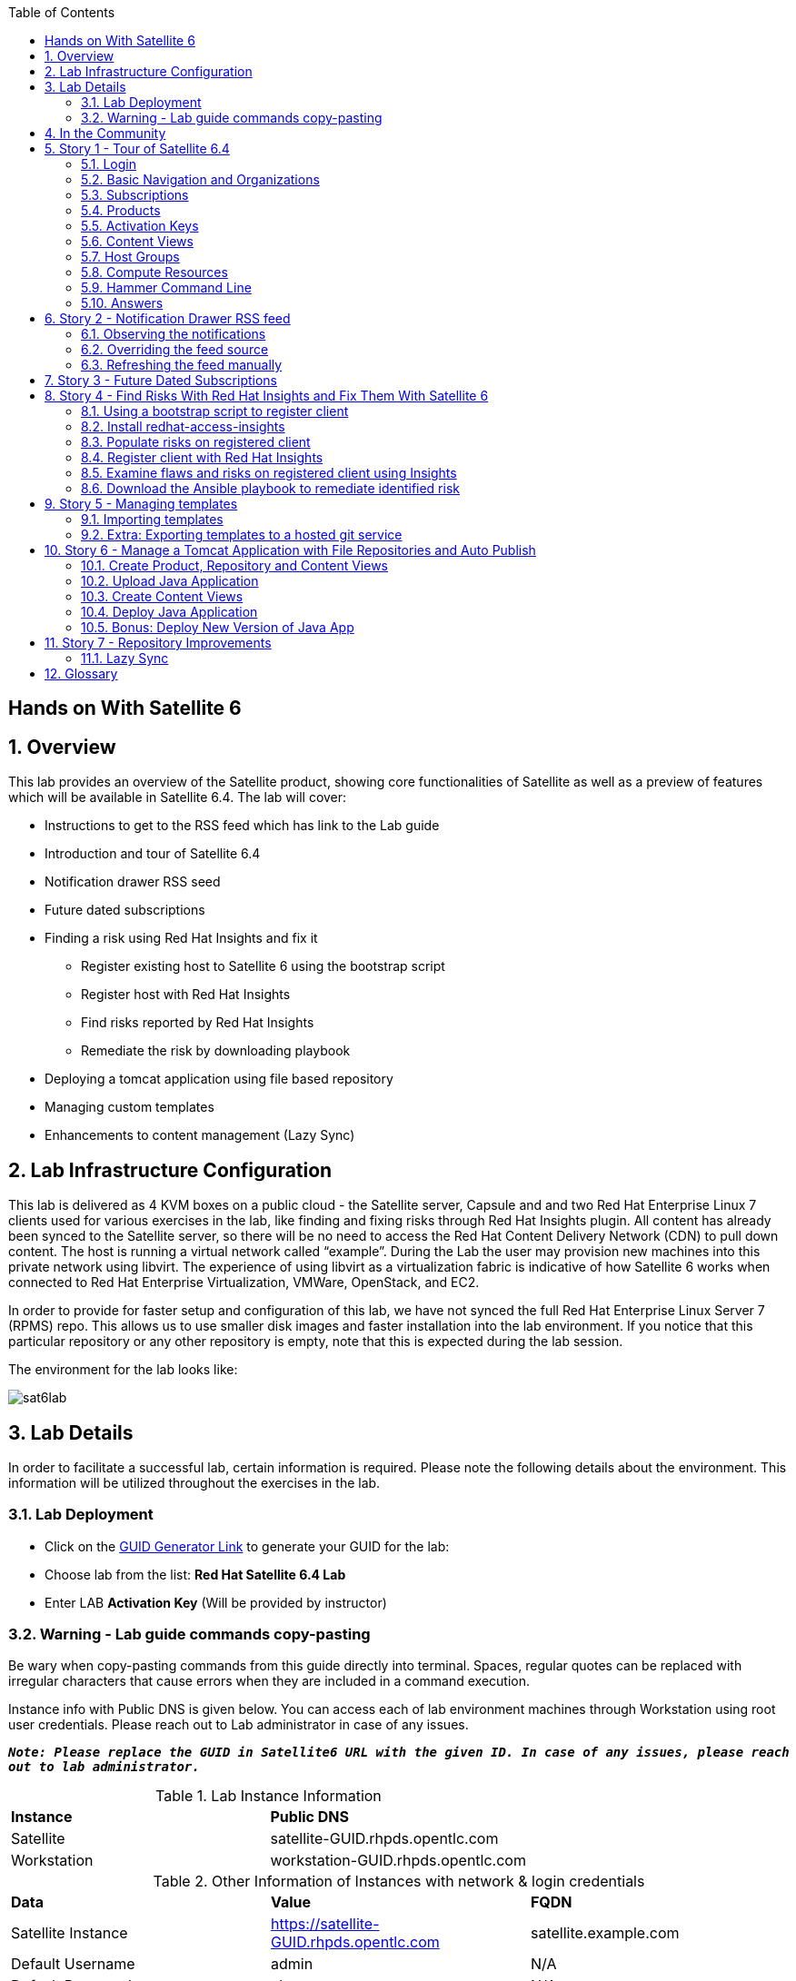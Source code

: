 :scrollbar:
:data-uri:
:toc2:



== Hands on With Satellite 6

:numbered:

== Overview

This lab provides an overview of the Satellite product, showing core functionalities of Satellite as well as a preview of features which will be available in Satellite 6.4. The lab will cover:

* Instructions to get to the RSS feed which has link to the Lab guide
* Introduction and tour of Satellite 6.4
* Notification drawer RSS seed
* Future dated subscriptions
* Finding a risk using Red Hat Insights and fix it
** Register existing host to Satellite 6 using the bootstrap script
** Register host with Red Hat Insights
** Find risks reported by Red Hat Insights
** Remediate the risk by downloading playbook
* Deploying a tomcat application using file based repository
* Managing custom templates
* Enhancements to content management (Lazy Sync)

== Lab Infrastructure Configuration

This lab is delivered as 4 KVM boxes on a public cloud - the Satellite server, Capsule and and two Red Hat Enterprise Linux 7 clients used for various exercises in the lab, like finding and fixing risks through Red Hat Insights plugin. All content has already been synced to the Satellite server, so there will be no need to access the Red Hat Content Delivery Network (CDN) to pull down content. The host is running a virtual network called “example”. During the Lab the user may provision new machines into this private network using libvirt. The experience of using libvirt as a virtualization fabric is indicative of how Satellite 6 works when connected to Red Hat Enterprise Virtualization, VMWare, OpenStack, and EC2.

In order to provide for faster setup and configuration of this lab, we have not synced the full Red Hat Enterprise Linux Server 7 (RPMS) repo.  This allows us to use smaller disk images and faster installation into the lab environment.  If you notice that this particular repository or any other repository is empty, note that this is expected during the lab session.

The environment for the lab looks like:


image:./images/sat6lab.png[]


== Lab Details

In order to facilitate a successful lab, certain information is required. Please note the following details about the environment. This information will be utilized throughout the exercises in the lab.

=== Lab Deployment

* Click on the https://www.opentlc.com/gg/gg.cgi?profile=generic_emea_sa_zparys[GUID Generator Link] to generate your GUID for the lab:

* Choose lab from the list: *Red Hat Satellite 6.4 Lab*

* Enter LAB *Activation Key* (Will be provided by instructor)


=== Warning - Lab guide commands copy-pasting

Be wary when copy-pasting commands from this guide directly into terminal. Spaces, regular quotes can be replaced with irregular characters that cause errors when they are included in a command execution.

Instance info with Public DNS is given below.
You can access each of lab environment machines through Workstation using root user credentials. Please reach out to Lab administrator in case of any issues.

`*_Note: Please replace the GUID in Satellite6 URL with the given ID. In case of any issues, please reach out to lab administrator._*`

.Lab Instance Information
|==========
|*Instance* |*Public DNS*
|Satellite   |satellite-GUID.rhpds.opentlc.com
|Workstation |workstation-GUID.rhpds.opentlc.com
|==========


.Other Information of Instances with network & login credentials
|============================
|*Data*                     |*Value*                                                     |*FQDN*
|Satellite Instance         |https://satellite-GUID.rhpds.opentlc.com                    |satellite.example.com
|Default Username           |admin                                                       |N/A
|Default Password           |changeme                                                    |N/A
|Organization               |Default Organization                                        |N/A
|Satellite Private IP       |10.0.0.5                                                    |satellite.example.com
|Bridge on Satellite        |192.168.73.1                                                |satellite.example.com
|Bridge on Capsule          |192.168.110.1                                               |capsule.example.com
|All root passwords         |r3dh4t1!                                                    |N/A
|Capsule Private IP         |10.0.0.4                                                    |capsule.example.com
|Bootstrap Client Private IP|10.0.0.6                                                    |rhaiclient.example.com
|Tomcat Client              |10.0.0.3                                                    |tomcatclient.example.com
|============================

== In the Community

If you would like to keep up to date with the latest development, or if you would like to submit a patch, please come find us in the community.

* Websites:
** http://www.theforeman.org/[^]
** https://theforeman.org/plugins[^]
** http://www.pulpproject.org/[^]
** http://candlepinproject.org/[^]
* Community Events and Discussions
** http://theforeman.org/events[^]
** https://community.theforeman.org[^]
* IRC: #theforeman on freenode

== Story 1 - Tour of Satellite 6.4

The first story is not really a user story, but rather a tour of Satellite 6.4. If you are familiar with Satellite 6 you can continue to Story 2, though Satellite 6.4 does include a change to the user interface which will be new for all users. The user will be given small exercises to do, but the real goal of this story is to understand the major components of Satellite 6.4 and to view the pre-populated data for the lab.

`Note: The answers to the excercises are at the end of this story, so write down your answers and check your work at the end`

=== Login

Log in to the Satellite 6.4 Server at *https://satellite-GUID.rhpds.opentlc.com* using the provided credentials [admin/changeme]. ( Note: please update the GUID as given to you or contact Lab administrator) This is an administrator account, which is similar to the “Site Admin” role in Satellite 5. Satellite 6 has a robust Role Based Access Control (RBAC) system which controls what actions users can take, and the resources (e.g. organizations) which they can access. For the sake of simplicity in this lab, only the admin account will be used.

=== Basic Navigation and Organizations

When you login, you are presented with a set of menus on left side as vertical menu navigation.

image:./images/dashboard.png[1500px,1150px]

Please make sure _Default Organization_ is selected when you login to UI. It can be selected through Organization switcher _Any Context_ from top left dropdown

==== The top menus have the following functions:

|===================================
|*Menu Item*                         |*Description*
|Org Switcher / Default Organization|This is the organization and location switcher, and lets the user select the current Organization and Location which is being managed. Satellite 6 is a multi tenant solution, and this selector which is always at the top of the screen tells the user the current organization and location. For this lab, the organization to use is named “Default Organization” and the location setting will remain “Any Location”. If the context is not “Default Organization” then select the organization by going to Org Switcher >> Any Organization >> Default Organization.
|Notification Drawer               | The notification drawer shows recent events in Satellite as well as the contents of an RSS feed.
|Admin User                        |This is the user control, which lets users edit their own information.
|===================================

==== The vertical menus have the following functions:

|===================================
|*Menu Item*                         |*Description*
|Monitor                           |Summary Dashboards and Reports are grouped here.
|Content                           |Features around Content Management are grouped here. This includes Subscriptions, Lifecycle Environments, Products, Repositories, Content Views, Errata, and Activation Keys.
|Containers                        |Container management features are here.
|Hosts                             |System Inventory and Provisioning Configuration tools are grouped here.
|Configure                         |General Configuration Data is setup here, including Host Groups, Puppet and Ansible data.
|Infrastructure                    |How Satellite 6 interacts with the environment is managed through these menus.
|Insights                  |An interface into the Red Hat Insights tool is embedded into Satellite 6, and can be accessed here.
|Administer                        |Advanced configuration such as Users, RBAC, and Settings are grouped here.
|===================================

=== Subscriptions

Satellite 6 delivers the Subscription Management functionality, which has been available via the Customer Portal. With this feature, users have complete visibility into the subscriptions that an account has, the duration the subscription is active, and the service level.

Users can access the Subscription Functionality at *Content >> Red Hat Subscriptions*. You will see several Red Hat Products.

==== Exercise: Subscriptions

What is the support level and contract number for the _Red Hat Satellite Infrastructure Subscription_ Subscription?

=== Products

Satellite 6 models content as Products. Products are collections of repositories which are managed together. With this feature, users can create custom products for applications and layer these on top of Red Hat Provided Products.

Users can access the Product Functionality at *Content >> Products*. You will see several Red Hat Products. You can create your own custom products, but this will not be done in this lab.

For the sake of the image size, much of the Red Hat Enterprise Linux content has not been synchronized to the Satellite.

==== Exercise: Products

How many packages are contained in the _Red Hat Enterprise Linux 7 Server Kickstart x86_64 7Server_ repository?

=== Activation Keys

Satellite 6 provides Activation Keys which allow users to define properties that may be applied to machines that are registered using the key. This includes properties like lifecycle environment, content view, subscriptions, enabling repositories and host collections.

Users can access Activation Keys at *Content >> Activation Keys*.  You will see some Activation Keys that have already been created, and you could create your own Activation Keys from this menu, but that will not be done in this lab.

=== Content Views

Satellite 6 allows users to define rules for creating snapshots of content. These snapshots are called Content Views. These views can be promoted across Lifecycle Environments to provide a controlled deployment model where different machines are updated based on different schedules. For customers who do not wish to use content views, the Library contains a default content view with the latest version of all content.

The Lab starts with a single content view, RHEL 7 SOE, representing a simple RHEL Standard Operating Environment (SOE) based on RHEL 7. Satellite 6 has built in access to minor releases of RHEL (e.g. 7) and robust filters which will allow users to make highly specialized content views. Users can access the Content View Functionality at *Content >> Content Views*.

==== Exercise: Content Views

How many Packages are contained in Version 9.0 of the _RHEL 7 SOE_ Content View?

=== Host Groups

Host Groups are recipes for systems, describing how the system should be provisioned. When deploying the host into a location either on bare metal or in your hybrid cloud, Satellite 6 will have all the information required to create the machine.

==== Exercise: Host Groups

Create a new hostgroup by following settings and make sure to set the default root password, activation key.

. Go to *Configure >> Host groups*.
. Create a hostgroup with the name *RHEL 7 SOE* by completing the following steps:
.. Click *Create Host Group*.
.. In the *Name* field enter the name *RHEL 7 SOE*
.. In the *Lifcycle envrionment* dropdown select *Library*
.. In the *Content View* dropdown select *RHEL 7 SOE*
.. In the *Content Source* dropdown select *satellite.example.com*
. Select the *Network* tab
.. In the *Domain* dropdown select *example.com*
. Select the *Operating System* Tab
.. In the *Architecture* dropdown select *x86_64*
.. In the *Operating System* dropdown select *RedHat 7.5*
.. In the *Partition table* dropdown select *Kickstart default*
.. In the *Root Pass* field type the root password *changeme*
. Select the *Activation Keys* Tab
.. Click the *Activation Keys* field and type *ak-rhel-7*
. Click *Submit*

=== Compute Resources

Satellite 6 supports the Hybrid Cloud model by allowing users to provision machines onto both bare metal machines and onto cloud fabrics such as EC2, OpenStack, RHEV-M, VMWare etc. Compute Resources model the connection between Satellite 6 and the fabric.

==== Exercise: Compute Resources


. Go to *Infrastructure >> Compute resources*
. Click *Edit* on the row for the compute resource named *libvirt*
. Click the *Test Connection* button
. Notice the *Test Connection was successful* message
. Click *Submit*


=== Hammer Command Line

Satellite 6 ships with a full command line tool called hammer. The goal of the command line tool is that anything done via the UI can be done via the CLI. The CLI exposes the REST API, which can be used for richer integration into a user’s environment.

==== Exercise: List the organizations


SSH to the Satellite lab vm:

----
# ssh satellite-GUID.rhpds.opentlc.com
----

*_Note: Private ssh-key is already placed on your provided laptop_*

Execute the following command:

----
# sudo su -
# hammer organization list
----

The output from the hammer command lists the organizations present in your Satellite environment.

==== Exercise: List the roles in the hammer shell

Hammer comes with a shell which can be used to run multiple hammer commands

If you are not already logged in from a previous exercise, ssh in to the Satellite lab vm:

----
# ssh satellite-GUID.rhpds.opentlc.com
----

Execute the following commands:

----
# hammer -u admin -p changeme shell
 hammer> role list
 hammer> role filters --id 1
 hammer> exit
----

This shows how you can use the hammer shell to run multiple hammer commands.
The output of this hammer commands lists the availble user roles in Satellite.

==== Exercise: Export the subscriptions to a CSV file.

Hammer comes with an ability to export items in a csv format which then can be imported into any software that can read csv files.

If you are not already logged in from a previous exercise, ssh in to the Satellite lab vm:

----
# ssh satellite-GUID.rhpds.opentlc.com
# sudo su -
----

Execute the following command to export the list to a file:

----
# hammer --csv subscription list --organization-label Default_Organization > subscriptions.csv
----

If you now perform a directory listing you will see that the subscriptions.csv file is listed.
This file can now be used in any other software that reads .csv files to show all of the subscriptions available in the Default Organization.

=== Answers

.Here are the answers to the exercises above

|==============
|*Exercise*     |*Answer*
|Subscriptions|Support Level: Premium, Contract Number: 11528762. Go to Content >> Red Hat Subscriptions.
|Products     |5099. Go to Content >> Products >> Red Hat Enterprise Linux Server >> Repositories.
|Content Views|37593. Go to Content >> Content Views >> RHEL 7 SOE.
|==============

== Story 2 - Notification Drawer RSS feed

Among new features in Satellite 6.4 is the ability to pull a RSS feed and display it to the users via the notification drawer. By default, the feed contains links to posts on the Red Hat Satellite blog and is refreshed twice a day.

=== Observing the notifications

To see the newest items from the RSS feed, follow these steps:

- Log in to the Satellite
- Open the notification drawer in the upper right (shaped like a bell)
- In case there is no *Community* item, log into the Satellite over SSH and run the following command to make it appear again.

----
FOREMAN_RSS_LATEST_POSTS=3 FOREMAN_RSS_FORCE_REPOST=true foreman-rake rss:create_notifications
----

- Expand the *Community* item
- Click the three dots on the right then click Open to read the latest blog post.

=== Overriding the feed source

In a real world deployment this mechanism could be used for example by administrator of Satellite to deliver messages about the instance to its users. Given the lab's short life span, where maintenance wouldn't make sense, we prepared a RSS feed containing items about various things related to the lab and to Red Hat Summit. Let’s reconfigure the Satellite to pull from this custom feed.

- Navigate to *Administer* -> *Settings*
- Select the *Notifications* tab
- Change the value of *RSS URL* to `https://satellite.example.com/pub/atom.xml` by clicking the edit button (shaped like a pencil), overwriting the existing URL with the custom URL, and clicking the check box to accept the changes.

=== Refreshing the feed manually
By default the RSS feed is refreshed twice a day. To force the refresh and actually see it is working, log into the Satellite over SSH and run the following command as root:

----
# FOREMAN_RSS_LATEST_POSTS=3 foreman-rake rss:create_notifications
----

The notification drawer should now be populated with new information. This can be easily verified by following the steps described earlier.

- Open the notification drawer in the upper right (shaped like a bell)
- Expand the *Community* item
- Review the information from the RSS feed

== Story 3 - Future Dated Subscriptions
// Prerequisites
// - manifest must have current and future subs
// - manifest must be imported into satellite
// - client has to be registered to Satellite and set to consume the currently valid subs

Satellite allows importing content from Red Hat's Content Delivery Network, which can then be consumed by client machines. In order to do so, Satellite needs to know what product subscriptions are available so it can use the products' repositories. This is done by importing a subscription manifest into the Satellite.

Among the new features in Satellite 6.3 is the ability to import subscriptions with future dates into Satellite. In previous versions of Satellite, subscriptions that were purchased, but not yet active were unable to be added to a subscription manifest. The future dated subscriptions feature allows an administrator to attach "not-yet-valid" subscriptions to hosts, before their current subscriptions expire.

In the lab, the *tomcatclient.example.com* machine is consuming a subscription `Red Hat Enterprise Linux Server with Smart Management, Premium (Physical or Virtual Nodes)`. To find out when the subscription is going to expire, navigate to *Hosts* -> *Content Hosts*, select the tomcatclient host, select the *Subscriptions* > *Subscriptions* tab and take a look at the *Expires* column.

Alternatively you can use a hammer command to get a list of the subscriptions in use.

----
# hammer subscription list --organization "Default Organization"
----

When running the hammer command look at the *End Date* column.

There is a future dated subscription included in the lab's manifest. In ideal situation the future dated subscription would start shortly after the first one expires to ensure the client host would not be denied updates in case its subscription expires. In general it is a good idea to attach a future dated subscription to the hosts some time before their current subscriptions expire.

The workflow for attaching future dated subscriptions is exactly the same as for attaching regular subscriptions.

- Navigate to *Hosts* -> *Content Hosts*
- Select the tomcatclient host where you will attach the future subscription
- Click *Subscriptions* > *Subscriptions*
- Click the *Add* tab
- Check the box to the left of the subscription you want to attach. In this case it is the one marked (future).
- Click *Add Selected*
- Return to the *List/Remove* tab and you will see the future subscription listed and ready for use.

To do the same thing using hammer, perform the following when logged on to the Satellite server via SSH.
----
# hammer host subscription attach \
         --host $HOST_NAME \
         --subscription-id $SUB_ID
----

To ensure everything works log into the client machine over SSH and use `subscription-manager` to query information about attached subscriptions. Search for *Status Details* key in the output. In there you should be able to see two subscriptions, one with "Subscription is current" and one with "Subscription has not begun" details.

----
# ssh tomcatclient-GUID.rhpds.opentlc.com
# sudo su
# subscription-manager refresh
# subscription-manager list --consumed
----

Looking through the list of subscriptions you will see the future dated subscription that you added listed with the Status detail: Subscription has not begun

== Story 4 - Find Risks With Red Hat Insights and Fix Them With Satellite 6

Red Hat Insights provides ongoing, in-depth analysis of a customer's IT infrastructure and compares this information against our constantly expanding knowledge base to identify key risks and vulnerabilities in four areas that are critical to IT optimization: performance, availability, stability, and security. Any critical issues requiring attention are clearly displayed and prioritized by the level of risk to the environment. Tailored resolution steps are provided to help the IT organization quickly and confidently respond to critical issues. Insights also ​ automates IT remediation of Insights findings through Ansible, Ansible Tower, and Red Hat Satellite. In this section, we'll demonstrate how a user of Satellite can identify risks using Insights, and easily address them using simple workflows within Satellite

Please make sure Red Hat Insights Service is enabled by navigating to the *Insights -> Manage*. If the service is not enabled, please click *Enable Service* and Save. Also, check Insights engine connection, *Status* should be *Connected*

=== Using a bootstrap script to register client

With Satellite 6, in addition to creating new hosts, you can  also easily bring existing hosts under Satellite’s wings. The **_Bootstrap script_** is used for this purpose. The two main use cases are:

. Migrate from RHN Classic or Satellite 5
. Register a new host that has not been previously registered with Red Hat Systems Management Platform

We will go through the latter use case in our lab. The bootstrap script is served from /pub directory on your Satellite server.

* Navigate to https://satellite-GUID.rhpds.opentlc.com/pub/[^] in your browser to verify.

ssh into a VM that will be bootstrapped:

----
# ssh rhaiclient-GUID.rhpds.opentlc.com
# sudo su -
----

*Download the script:*

----
# curl -O -k https://satellite.example.com/pub/bootstrap.py
----

Make the script executable:

----
# chmod +x bootstrap.py
----
Run the script with the help options to see all options that are available:

----
# ./bootstrap.py -h
----
Now let’s run the script:

----
# ./bootstrap.py -l admin -s capsule.example.com -o 'Default Organization' -L 'Default Location' -a ak-rhel-7 -g 'bootstrap' --unmanaged
----
Type in the admin’s password when prompted [changeme].

The bootstrap script will download the necessary packages, install the consumer RPM and run subscription-manager (with the user provided activation key) to register the system. Then it will set up the system with a proper Puppet configuration pointing to Satellite server.

By default, Satellite & Satellite Capsules require the administrator to approve the Puppet Certificate via the UI (via *Infrastructure -> Capsules -> Certificates*). The bootstrap script will wait indefinitely until this certificate is approved. However, in this lab, we've setup auto-signing so the Satellite/Capsule auto-approves the certificate when the client requests it. Once the bootstrap script is completed, follow the below steps

. Navigate to *Hosts -> All Hosts*
. Verify that the rhaiclient is connected to the correct hostgroup which is *bootstrap*
. Click on the host *rhaiclient.example.com* which takes you to the host details page.
. Click the *Content* button.
. Verify that your host is subscribed which is indicated by *Fully entitled* in the *Subscription Status* field.

=== Install redhat-access-insights

Once you have verified that the client is registered in your Satellite environment it is time to Install the redhat-access-insights client for risk reporting.

Install the Red Hat Insights client for reporting the flaws and risks to Satellite +
Login to your client machine *(rhaiclient-GUID.rhpds.opentlc.com)* using ssh:

If you are not already logged in from a previous task, ssh into rhaiclient.example.com:

----
# ssh rhaiclient-GUID.rhpds.opentlc.com
# sudo su -
----

Run the following command to refresh and install the Red Hat Insights client:

----
# yum install -y redhat-access-insights
----

=== Populate risks on registered client

We will simulate the risks by generating flaws in configuration files using _helper.sh_ script from the Satellite Server.
Download the helper.sh file to the rhaiclient by running the command:

----
# curl -O -k https://satellite.example.com/pub/helper.sh
----

Make the script executable:

----
# chmod +x helper.sh
----

Run the _helper.sh_ script on registered *rhaiclient.example.com* client.

----
# ./helper.sh
----

This script will setup the rhaiclient in your lab with several risks that Insights will detect once it is registered.

=== Register client with Red Hat Insights

Register the client with Insights on the Satellite server using below command:

----
# redhat-access-insights --register
----

This registers the server with Insights, adds a cron entry under cron.daily and also runs the Insights client immediately.

=== Examine flaws and risks on registered client using Insights

After registering your client with Insights, one can start analyzing the risks by returning to the Satellite UI and navigating to *Insights > Overview* menu option on the left navigation bar. The Overview page will provide information on vulnerabilities or bugs that the Insights service has detected from your clients. The Actions Summary header provides you the ability to quickly drill down into an individual risk severity level provided by Insights.

You can find the risks and vulnerabilities on a selected system by following:

. Navigate to *Insights -> Inventory*
. To the right of the rhaiclient.example.com system name, Click on *9 Actions* just below the *Status* column. (Not the *Actions* dropdown on the upper left)
. Risks and the steps to remediate these risks will be displayed for the selected host.
. Notice that each risk includes the impact of the risk, the liklihood that this system will hit this risk, and the total risk. Also included is the risk of performing the remediation itself.
. Close the window by clicking *X* icon once you done with analyzing the risks.

=== Download the Ansible playbook to remediate identified risk

The next step is to remediate the identified risks on each registered client, in this case *rhaiclient.example.com*.
If you are not already there from the previous task, Navigate to *‘Insights’ -> Inventory* on the left navigation menu. There you will see your registered clients with number of actions under Status header.

Follow the below steps to run the Ansible playbook to remediate the detected issues:

* Select the checkbox to the left of *rhaiclient.example.com*
* Click the *Actions* dropdown on the left of the *Inventory* page
* Select *Create a new Plan/Playbook*
** Enter the plan name *logfix*
** Make sure *rhaiclient.example.com* is selected under *Specific System* dropdown
* Select the following rules to fix
** Decreased security when Red Hat Product Signing Key not installed
** Decreased security in system logging permissions
* Click *Save*
* Now the click on *Run Playbook* on bottom of the planner page. This will send you to a Job invocations page.
* Wait until the job completes.  This may take 2-3 minutes.


After performing the recommended resolution and running the remote-execution job on client, if the risks you just remediated are still showing you might need to run command *redhat-access-insights* on rhaiclient.example.com to force Insights to update immediately.

Please navivate to the *Insights -> Inventory* page and see that there are only three risks remaining. The othe two risks were remediated by the Ansible playbook which Insights generated, and which Satellite 6 invoked on the impacted system

== Story 5 - Managing templates

Templates have been an essential part of Satellite 6 for a long time and they are present in several different flavors. Some of these include kickstart, finishing scripts, and custom snippets. Satellite 6.4 will offer extended tooling for managing your templates that leverages git for tracking changes. The templates plugin allows users to easily export or import templates and it does not matter how many different kinds of templates you use. By default Satellite is configured to use the upstream community-templates repository hosted on GitHub when performing template operations.

=== Importing templates

To import the templates from the repository, run the following command on the Satellite server.

----
# hammer import-templates --prefix '[Summit 2018] ' --organization 'Default Organization'
----

To see the imported templates, return to the Satellite UI and go to *Hosts* > *Provisioning templates* and see the templates with `[Summit 2018]` prefix by searching on the word Summit.

Sometimes it may be desirable to filter the templates before importing them to avoid cluttering the system. To do so, several options can be passed to the `hammer import-templates` command to modify its behavior. To import only Ansible templates from upstream repository and development branch to get the latest and greatest Ansible templates run the following:
----
# hammer import-templates \
    --prefix '[develop] ' \
    --filter '.*Ansible Default$' \
    --repo https://github.com/theforeman/community-templates \
    --branch develop \
    --organization 'Default Organization'
----

Because Ansible templates are in fact *Job Templates*, they can be found under *Hosts* > *Job Templates*. Looking at them in Satellite, we should be able to see a couple of new templates with the '[develop]' prefix.

In the last example we can see the repository path can be overriden by passing another path or URL to the command on a per-invocation basis. To change the repository in Satellite, navigate to *Administer* > *Settings* > *TemplateSync* and change the *Repo* setting to `/custom/templates`.

The path we configured doesn't exist on the Satellite server yet, so we have to create it. We'll go on and clone the community templates repository to `/custom/templates`.

----
# mkdir /custom
# git clone https://github.com/theforeman/community-templates /custom/templates
----

Because the exporting and importing is done by the Satellite server, we need to make sure the correct permissions are set on the repository and it has the correct SELinux context.

----
# chown -R foreman:foreman /custom/templates
# chcon -R -t httpd_sys_rw_content_t /custom/templates
----

Now we can export the templates to the directory.

----
# hammer export-templates --organization 'Default Organization'
----

We can now inspect the exported templates and commit them to the repository.

----
# cd /custom/templates
# git add .
# git commit -m 'exported templates from Satellite'
----

To see the true benefit of having the templates version controlled, let's make some changes to a template. In Satellite, navigate to *Hosts* > *Job Templates* and pick any template which is not locked (without a padlock icon in the "Locked" column). In the opened modal window, do some changes to the template and click *Submit*. Now export the templates again into `/custom/templates` using the procedure described above. Now we can take a look at the repository again and see what changed.

----
# cd /custom/templates
# git diff
----

=== Extra: Exporting templates to a hosted git service

The templates can also be exported, commited and pushed or imported into or from a git repository directly. To do so, a single condition has to be met. The `foreman` user on the Satellite server has to be able to authenticate against the hosting service without a password. This usually involves configuration of SSH keys.

When this prerequisite is fulfilled, all that is left is to either configure the repository in *Administer* > *Settings* as mentioned earlier or just pass the repository to the command.

== Story 6 - Manage a Tomcat Application with File Repositories and Auto Publish

Satellite 6.4 adds file repository management to content views allowing repositories to be versioned and sync'd to Capsules allowing for a wide range of new client workflows.

=== Create Product, Repository and Content Views

  1. Navigate to *Content > Products*
  2. Click the *Create Product* button
  3. In the *Name* field give the name *Hello Product*
  4. Click *Save*
  5. Click the *New Repository* button
  6. In the *Name* field Give it the name *Hello Java App*
  7. In the *Type* dropdown select *file*
  8. Click *Save* to save the repository

=== Upload Java Application

On the Satellite exists a pre-built WAR file that will now get uploaded to our repository.

If you are not already logged in from a previous exercise, ssh in to the Satellite lab vm.

----
# ssh satellite-GUID.rhpds.opentlc.com
# sudo su -
----

If you are logged in from a previous exercise, you need to make sure that you are in the root user's home directory.

----
# cd /root
----

Now upload the WAR file to the file repository.

----
# hammer repository upload-content --product "Hello Product" --name "Hello Java App" --organization "Default Organization" --path helloworld/hello.war
----

Back in the Satellite UI, click on the repository *Hello Java App* and note it lists *Files 1*. Click on the *1* to see that our *hello.war* file exists in that repository.

=== Create Content Views

  1. Navigate to *Content > Content Views*
  2. Click the *Create New View* button
	3. Give it the name *Hello Application* and click *Save*
  4. Click *File Repositories* tab
  5. Click *Add* sub-tab
  6. Select the checkbox to the left of *Hello Java App* from the table
  7. Click *Add Repositories* button
 	8. Navigate back to *Content Views* list by clicking the breadcrumb located under the *Hello Application* title

Note in the Content Views List there is a *RHEL7 SOE* pre-built. This reflects how another department, such as IT, might build and control the base OS view. Let's create a composite content view to use the SOE and our application view.

  1. Click the *Create New View* button
  2. Give it the name *Hello Application with RHEL7 SOE*
  3. Select the *Composite View?* and *Auto Publish* checkboxes
  4. Click *Save*

We have now created a composite content view that is set to auto publish itself whenever a component view is updated. Thus if the SOE view is re-published, or our Application view receives an update, this composite will publish and stage a new view.

You will be starting this task where the previous one left off. In case you changed views, to start this task you will need to select *Content* > *Content Views* > *Hello Application with RHEL7 SOE* > *Content Views* > *Add*.


  1. Select the checkbox to the left of *RHEL7 SOE* and verify the version is set to *Always Use Latest*
  2. Select the checkbox to the left of *Hello Application* and verify the version is set to *Always Use Latest*
	3. Click *Add Content Views*

Using the arrows icon next to the breadcrums *Hello Application with RHEL7 SOE >> Content Views*, navigate back to the *Hello Application*. Now we will publish our application.

	1. Click *Publish New Version*
	2. Click *Save*
	3. Navigate back to *Hello Application with RHEL7 SOE*

Note that *Version 1.0* is either published or still publishing via the *Status* column. If still publishing, wait until complete. Once complete, the *Description* column will show that this was due to an Auto Publish and which content view publish triggered the event.

=== Deploy Java Application

	1. Navigate to *Hosts > All Hosts*
	2. Click on *tomcatclient.example.com*
 	3. Click *Schedule Remote Job*
	4. In the *Job Category* dropdown, select *Ansible Playbook*
  5. Click *Submit*. This will take you to the Job Invocations view.
	6. Click *Hosts* tab
	7. Click *tomcatclient.example.com*

This page shows the Ansible role in action running on our host. Once this is complete we can view our application.

	1. Wait for a minute or two and open a browser tab to *http://tomcatclient-GUID.rhpds.opentlc.com:8080/hello* [Replace GUID in the URL with the GUID of your environment]
	2. Note a *Hello World!* application is running

=== Bonus: Deploy New Version of Java App

On the Satellite exists a new version of our application in a pre-built WAR file that will now get uploaded to our repository.

----
# ssh satellite-GUID.rhpds.opentlc.com
# sudo su -
----

Now upload the WAR file to the file repository.

----
# hammer repository upload-content --product "Hello Product" --name "Hello Java App" --organization "Default Organization" --path hellosummit/hello.war
----

Now let's publish our application content view to produce a new version with our application.

	1. Navigate to *Content > Content Views*
	2. Click on *Hello Application*
	3. Click *Publish New Version*
	4. Click *Save*
	5. Navigate back to *Hello Application with RHEL7 SOE*

Again, watch as *Version 2.0* is either published or still publishing via the *Status* column. If still publishing, wait until complete. Once complete, the *Description* column will show that this was due to an Auto Publish and which content view publish triggered the event. In this case, it should indicate Version 2.0 of *Hello Application*.

Now, let's re-apply our Ansible role to fetch the new version of our application.

	1. Navigate to *Hosts > All Hosts*
	2. Click on *tomcatclient.example.com*
 	3. Click *Schedule Remote Job*
	4. From the *Job Category* dropdown select *Ansible Playbook*
  5. Click *Submit*
	6. Click *Hosts* tab
	7. Click *tomcatclient.example.com*

This page shows the Ansible role in action running on our host. Once this is complete we can view our application.

	1. Open a browser tab to *http://tomcatclient-GUID.rhpds.opentlc.com:8080/hello*
	2. Note that the application now reads *Hello Red Hat Summit!*

== Story 7 - Repository Improvements

Satellite 6.3 introduced many improvements to the Repository and Content Management aspects of Satellite.

=== Lazy Sync

Lazy Sync allows you to more quickly synchronize large repositories by not downloading the actual rpm files until later, based upon the desired download policy.  Three different download policies exist:

|===
|*Download Policy*|*How it works?*
|*Immediate*    |Traditional synchronization where rpm files are downloaded immediately. This is the only type of synchronization policy that existed prior to Satellite 6.3.
|*On Demand*    |The initial synchronization only downloads the repository metadata.  RPM files are not downloaded until they are requested by a client.  These repositories can be published in content views and synced to capsules even if any or all of the rpms are not downloaded. This is the default option with a fresh install of Satellite 6.3.
|*Background*   |Similar to On Demand. Initially, only the repository metadata is synced. After the initial synchronization is finished, Satellite will continue downloading the rpm files in the background.  Any requests for RPMs while that is happening will be synced immediately.
|===

==== Create and sync the repository:

. Navigate to *Content > Products*
. Click *Create Product* in the upper right corner
. Give it the name *Summit*
. Click *Save*
. Click *New Repository* in the upper right corner
. Give it the name *lazy*
. In the *Type* dropdown select the type *yum*
. Provide the *Upstream Url*  http://satellite.example.com/pub/lazy[^]
. In the *Download Policy* dropdown select *On Demand*
. Click *Save*
. Click the checkbox to the left of the *lazy* repository
. Select *Sync Now* in the upper right corner
. Once it is synced, go back to the repository tab, click on *lazy* to see the details, and click *Content Counts -> Packages* link to see the list of packages

To see the file system:

. Click *Back* and click on the *Published At* link.
. You should notice that no RPMs exist in the repo (Look in the the *Packages/b* directory ).  The URL you are browsing to should look like:

----
http://satellite-GUID.rhpds.opentlc.com/pulp/repos/Default_Organization/Library/custom/Summit/lazy/
----


==== Simulate a client request

Request an RPM to force Satellite to download it.  Run the following command on your Satellite instance:

----
# wget http://satellite.example.com/pulp/repos/Default_Organization/Library/custom/Summit/lazy/Packages/b/bear-4.1-1.noarch.rpm
----

Refresh the web page you opened earlier to see the RPM we downloaded appear in the repository.

If you happened to close the page, navigate to:

. Navigate to *Content > Products*
. Click the *Summit* Product
. Click the *lazy* repository
. Click on the *Published At* link
.. The URL should look like this:
----
http://satellite-GUID.rhpds.opentlc.com/pulp/repos/Default_Organization/Library/custom/Summit/lazy/
----
. Click on Packages/
. Click on b/
You should see the RPM we downloaded now appears in the repository.  Note this may take up to 5 minutes to occur.

== Glossary

The following terms are used throughout this document, and are important for the users understanding of Satellite 6.
|===================================
|*Term*                               |*Definition*
|Activation Key                     |A registration macro which can be used in a kickstart file. These can be used to control actions at registration before Puppet Master kicks in. These are similar to Activation Keys in Red Hat Satellite 5, but they include less features. These features are covered by Puppet Manifests.
|Ansible Playbook                   |Ansible playbook contains one or multiple plays. These plays defines the work to be done for a configuration on a managed node. Ansible plays are wriiten in YAML.
|Ansible Roles                      |Ansible Role is a set of tasks and additional files to configure a host.
|Application Lifecycle Environment  |Named areas where content can be moved to, and which systems are grouped into. Traditional usage of these are Dev -> Test -> Prod. Channel cloning was used for this in Red Hat Satellite 5
|Attach                             |Associating a Subscription to a Host which provides access to RPM content.
|Capsule                            |A node in the Red Hat Satellite 6 deployment. It supports large scale deployments by providing services such as a Puppet Master, DHCP Integration, or a Content Cache (Pulp Node).
|Common Vulnerability Exposure (CVE)|A standardized format for naming and reporting security exposures. It is maintained by the MITRE Corporation.
|Compute Profile                    |Default attributes for new virtual machines on a compute resource.
|Compute Resource                   |A virtual fabric, or cloud infrastructure, where hosts can be deployed by Red Hat Satellite 6. Examples include RHEV-M, OpenStack, EC2, and VMWare.
|Content                            |Software packages (RPMS), or configuration modules. These are mirrored into the Library and then promoted into Application Lifecycle Environments to be used.
|Content Delivery Network (CDN)     |The mechanism to deliver Red Hat content in a geographically co-located fashion. For example, content which is synced by a Satellite 6 in Europe will pull content from a source in Europe.
|Content View                       |A snapshot of content which is in the Library. Content views define the rules for creating the snapshots and a stream views created from the rules. Content Views are a refinement of channel cloning pattern from Red Hat Satellite 5.
|Hammer                             |The name of the command line tool for Red Hat Satellite 6. It works like a standard cli as well as a shell in the same way that space-cmd works.
|Host                               |A system, either physical or virtual, which is managed by Red Hat Satellite 6.
|Host Group                         |A template for how a host should be built. This includes the packages to install, and the puppet classes to apply.
|Image                              |A container which is currently not running.
|Location                           |A collection of default settings which represent a physical place. These can be nested so that a user can set up defaults for Europe, which are refined by Tel Aviv, which are refined by DataCenter East, and then finally by Rack 22.
|Library                            |The Library is your collection of content which can be used. If you are an ITIL shop, it is your definitive software library.
|Manifest                           |The means of transferring subscriptions from the Customer Portal to Red Hat Satellite 6. This is similar in function to satellite certificates.
|Organization                       |A tenant in Red Hat Satellite 6. Organizations, or orgs, are collections of Hosts, Subscriptions, Users, and Application Lifecycle Environments.
|Permission                         |The ability to perform an action.
|Product                            |A collection of content repositories which are managed as a single unit.
|Promote                            |The act of moving content from one Application Lifecycle Environment to another.
|Provisioning Template              |User defined templates for Kickstart files and other provisioning actions. These provide similar functionality as Kickstart Profiles and Snippets in Red Hat Satellite 5.
|Puppet Agent                       |A Host agent which applies puppet changes to a Host.
|Puppet Master                      |A component of a Capsule which provides puppet manifests to Hosts.
|Pulp Node                          |A component of a Capsule which mirrors content. This is similar to the RHN Proxy for Satellite 5. The main difference is that content can be pushed to the mirror before it is used by a Host.
|Repository                         |A collection of content (yum repository, containers, puppet repository)
|Role                               |A collection of permissions which are applied to a set of resources (such as Hosts)
|Smart Proxy                        |A component of a Capsule which can integrate with external services, such as DNS or DHCP.
|Standard Operating Environment (SOE)|A controlled version of the operating system which applications are deployed on top of.
|Subscription                       |The right to recieve content and service for Red Hat. This is purchased by customers.
|Susbscription, Future-Dated        |Subscriptions with Future dates into satellite allows an administrator to attach "noy-yet-valid" subscriptions to hosts, before their current subscription expire.
|Syncing                            |The mirroring of content from external resources into the Red Hat Satellite 6 Library.
|Sync Plans                         |Scheduled executing of syncing content.
|Usergroup                          |A collection of roles which can be assigned to a collection of users. This is similar to the Role in Red Hat Satellite 5.
|User                               |A human who works in Red Hat Satellite 6. Authentication and authorization can be done via built in logic, or using external LDAP or kerberos resources.
|====================================
